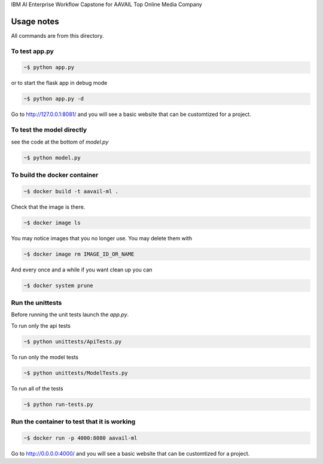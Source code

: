 IBM AI Enterprise Workflow Capstone for AAVAIL Top Online Media Company

Usage notes
===============

All commands are from this directory.


To test app.py
---------------------

.. code-block:: bash

    ~$ python app.py

or to start the flask app in debug mode

.. code-block:: bash

    ~$ python app.py -d

Go to http://127.0.0.1:8081/ and you will see a basic website that can be customtized for a project.
    
To test the model directly
----------------------------

see the code at the bottom of `model.py`

.. code-block:: bash

    ~$ python model.py

To build the docker container
--------------------------------

.. code-block:: bash

    ~$ docker build -t aavail-ml .

Check that the image is there.

.. code-block:: bash

    ~$ docker image ls
    
You may notice images that you no longer use. You may delete them with

.. code-block:: bash

    ~$ docker image rm IMAGE_ID_OR_NAME

And every once and a while if you want clean up you can

.. code-block:: bash

    ~$ docker system prune


Run the unittests
-------------------

Before running the unit tests launch the `app.py`.

To run only the api tests

.. code-block:: bash

    ~$ python unittests/ApiTests.py

To run only the model tests

.. code-block:: bash

    ~$ python unittests/ModelTests.py


To run all of the tests

.. code-block:: bash

    ~$ python run-tests.py

Run the container to test that it is working
----------------------------------------------    

.. code-block:: bash

    ~$ docker run -p 4000:8080 aavail-ml

Go to http://0.0.0.0:4000/ and you will see a basic website that can be customtized for a project.



